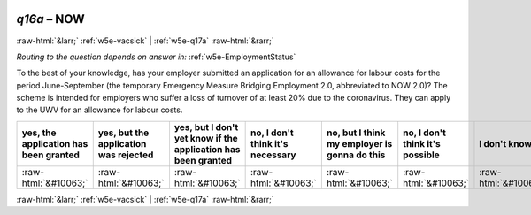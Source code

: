 .. _w5e-q16a: 

 
 .. role:: raw-html(raw) 
        :format: html 
 
`q16a` – NOW
=================== 


:raw-html:`&larr;` :ref:`w5e-vacsick` | :ref:`w5e-q17a` :raw-html:`&rarr;` 
 
*Routing to the question depends on answer in:* :ref:`w5e-EmploymentStatus` 

To the best of your knowledge, has your employer submitted an application for an allowance for labour costs for the period June-September (the temporary Emergency Measure Bridging Employment 2.0, abbreviated to NOW 2.0)? The scheme is intended for employers who suffer a loss of turnover of at least 20% due to the coronavirus. They can apply to the UWV for an allowance for labour costs.
 
.. csv-table:: 
   :delim: | 
   :header: yes, the application has been granted|yes, but the application was rejected|yes, but I don't yet know if the application has been granted|no, I don't think it's necessary|no, but I think my employer is gonna do this|no, I don't think it's possible|I don't know 
 
           :raw-html:`&#10063;`|:raw-html:`&#10063;`|:raw-html:`&#10063;`|:raw-html:`&#10063;`|:raw-html:`&#10063;`|:raw-html:`&#10063;`|:raw-html:`&#10063;` 

.. image:: ../_screenshots/w5-q16a.png 


:raw-html:`&larr;` :ref:`w5e-vacsick` | :ref:`w5e-q17a` :raw-html:`&rarr;` 
 
